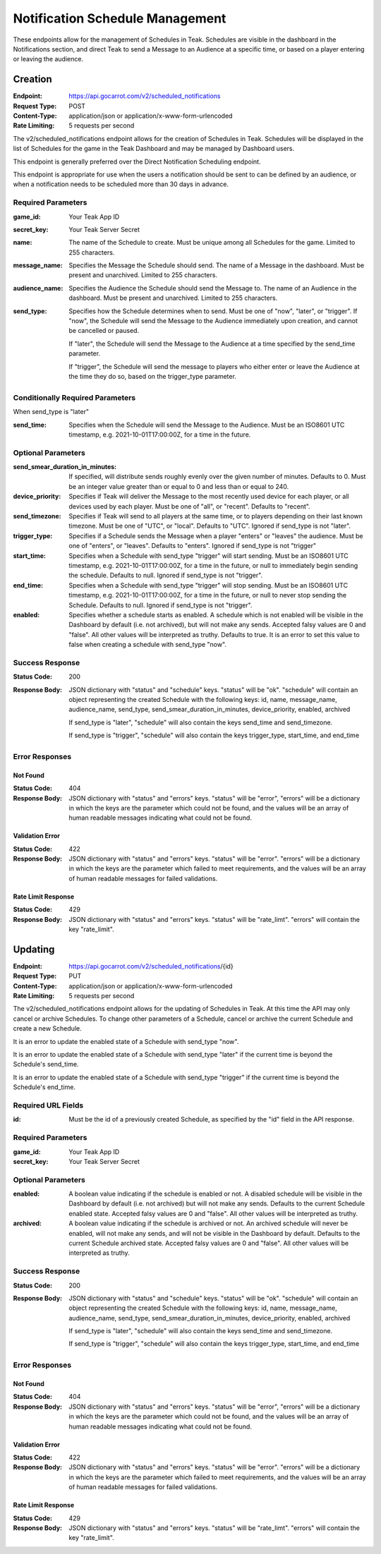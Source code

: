Notification Schedule Management
================================

These endpoints allow for the management of Schedules in Teak. Schedules are visible in the dashboard in the Notifications section, and direct Teak to send a Message to an Audience at a specific time, or based on a player entering or leaving the audience.

Creation
--------

:Endpoint: https://api.gocarrot.com/v2/scheduled_notifications
:Request Type: POST
:Content-Type: application/json or application/x-www-form-urlencoded
:Rate Limiting: 5 requests per second

The v2/scheduled_notifications endpoint allows for the creation of Schedules in Teak. Schedules will be displayed in the list of Schedules for the game in the Teak Dashboard and may be managed by Dashboard users.

This endpoint is generally preferred over the Direct Notification Scheduling endpoint.

This endpoint is appropriate for use when the users a notification should be sent to can be defined by an audience, or when a notification needs to be scheduled more than 30 days in advance.

Required Parameters
^^^^^^^^^^^^^^^^^^^

:game_id: Your Teak App ID
:secret_key: Your Teak Server Secret
:name: The name of the Schedule to create. Must be unique among all Schedules for the game. Limited to 255 characters.
:message_name: Specifies the Message the Schedule should send. The name of a Message in the dashboard. Must be present and unarchived. Limited to 255 characters.
:audience_name: Specifies the Audience the Schedule should send the Message to. The name of an Audience in the dashboard. Must be present and unarchived. Limited to 255 characters.
:send_type: Specifies how the Schedule determines when to send. Must be one of "now", "later", or "trigger".
  If "now", the Schedule will send the Message to the Audience immediately upon creation, and cannot be cancelled or paused.

  If "later", the Schedule will send the Message to the Audience at a time specified by the send_time parameter.

  If "trigger", the Schedule will send the message to players who either enter or leave the Audience at the time they do so, based on the trigger_type parameter.


Conditionally Required Parameters
^^^^^^^^^^^^^^^^^^^^^^^^^^^^^^^^^
When send_type is "later"

:send_time: Specifies when the Schedule will send the Message to the Audience. Must be an ISO8601 UTC timestamp, e.g. 2021-10-01T17:00:00Z, for a time in the future.

Optional Parameters
^^^^^^^^^^^^^^^^^^^
:send_smear_duration_in_minutes: If specified, will distribute sends roughly evenly over the given number of minutes. Defaults to 0. Must be an integer value greater than or equal to 0 and less than or equal to 240.
:device_priority: Specifies if Teak will deliver the Message to the most recently used device for each player, or all devices used by each player. Must be one of "all", or "recent". Defaults to "recent".
:send_timezone: Specifies if Teak will send to all players at the same time, or to players depending on their last known timezone. Must be one of "UTC", or "local". Defaults to "UTC". Ignored if send_type is not "later".
:trigger_type: Specifies if a Schedule sends the Message when a player "enters" or "leaves" the audience. Must be one of "enters", or "leaves". Defaults to "enters". Ignored if send_type is not "trigger"
:start_time: Specifies when a Schedule with send_type "trigger" will start sending. Must be an ISO8601 UTC timestamp, e.g. 2021-10-01T17:00:00Z, for a time in the future, or null to immediately begin sending the schedule. Defaults to null. Ignored if send_type is not "trigger".
:end_time: Specifies when a Schedule with send_type "trigger" will stop sending. Must be an ISO8601 UTC timestamp, e.g. 2021-10-01T17:00:00Z, for a time in the future, or null to never stop sending the Schedule. Defaults to null. Ignored if send_type is not "trigger".
:enabled: Specifies whether a schedule starts as enabled. A schedule which is not enabled will be visible in the Dashboard by default (i.e. not archived), but will not make any sends. Accepted falsy values are 0 and "false". All other values will be interpreted as truthy. Defaults to true. It is an error to set this value to false when creating a schedule with send_type "now".

Success Response
^^^^^^^^^^^^^^^^

:Status Code: 200
:Response Body: JSON dictionary with "status" and "schedule" keys. "status" will be "ok". "schedule" will contain an object representing the created Schedule with the following keys: id, name, message_name, audience_name, send_type, send_smear_duration_in_minutes, device_priority, enabled, archived

  If send_type is "later", "schedule" will also contain the keys send_time and send_timezone.

  If send_type is "trigger", "schedule" will also contain the keys trigger_type, start_time, and end_time

Error Responses
^^^^^^^^^^^^^^^
Not Found
"""""""""
:Status Code: 404
:Response Body: JSON dictionary with "status" and "errors" keys. "status" will be "error", "errors" will be a dictionary in which the keys are the parameter which could not be found, and the values will be an array of human readable messages indicating what could not be found.

Validation Error
""""""""""""""""
:Status Code: 422
:Response Body: JSON dictionary with "status" and "errors" keys. "status" will be "error". "errors" will be a dictionary in which the keys are the parameter which failed to meet requirements, and the values will be an array of human readable messages for failed validations.

Rate Limit Response
"""""""""""""""""""
:Status Code: 429
:Response Body: JSON dictionary with "status" and "errors" keys. "status" will be "rate_limt". "errors" will contain the key "rate_limit".

Updating
--------
:Endpoint: https://api.gocarrot.com/v2/scheduled_notifications/{id}
:Request Type: PUT
:Content-Type: application/json or application/x-www-form-urlencoded
:Rate Limiting: 5 requests per second

The v2/scheduled_notifications endpoint allows for the updating of Schedules in Teak. At this time the API may only cancel or archive Schedules. To change other parameters of a Schedule, cancel or archive the current Schedule and create a new Schedule.

It is an error to update the enabled state of a Schedule with send_type "now".

It is an error to update the enabled state of a Schedule with send_type "later" if the current time is beyond the Schedule's send_time.

It is an error to update the enabled state of a Schedule with send_type "trigger" if the current time is beyond the Schedule's end_time.

Required URL Fields
^^^^^^^^^^^^^^^^^^^
:id: Must be the id of a previously created Schedule, as specified by the "id" field in the API response.

Required Parameters
^^^^^^^^^^^^^^^^^^^
:game_id: Your Teak App ID
:secret_key: Your Teak Server Secret

Optional Parameters
^^^^^^^^^^^^^^^^^^^
:enabled: A boolean value indicating if the schedule is enabled or not. A disabled schedule will be visible in the Dashboard by default (i.e. not archived) but will not make any sends. Defaults to the current Schedule enabled state. Accepted falsy values are 0 and "false". All other values will be interpreted as truthy.
:archived: A boolean value indicating if the schedule is archived or not. An archived schedule will never be enabled, will not make any sends, and will not be visible in the Dashboard by default. Defaults to the current Schedule archived state. Accepted falsy values are 0 and "false". All other values will be interpreted as truthy.

Success Response
^^^^^^^^^^^^^^^^
:Status Code: 200
:Response Body: JSON dictionary with "status" and "schedule" keys. "status" will be "ok". "schedule" will contain an object representing the created Schedule with the following keys: id, name, message_name, audience_name, send_type, send_smear_duration_in_minutes, device_priority, enabled, archived

  If send_type is "later", "schedule" will also contain the keys send_time and send_timezone.

  If send_type is "trigger", "schedule" will also contain the keys trigger_type, start_time, and end_time

Error Responses
^^^^^^^^^^^^^^^
Not Found
"""""""""
:Status Code: 404
:Response Body: JSON dictionary with "status" and "errors" keys. "status" will be "error", "errors" will be a dictionary in which the keys are the parameter which could not be found, and the values will be an array of human readable messages indicating what could not be found.

Validation Error
""""""""""""""""
:Status Code: 422
:Response Body: JSON dictionary with "status" and "errors" keys. "status" will be "error". "errors" will be a dictionary in which the keys are the parameter which failed to meet requirements, and the values will be an array of human readable messages for failed validations.

Rate Limit Response
"""""""""""""""""""
:Status Code: 429
:Response Body: JSON dictionary with "status" and "errors" keys. "status" will be "rate_limt". "errors" will contain the key "rate_limit".
